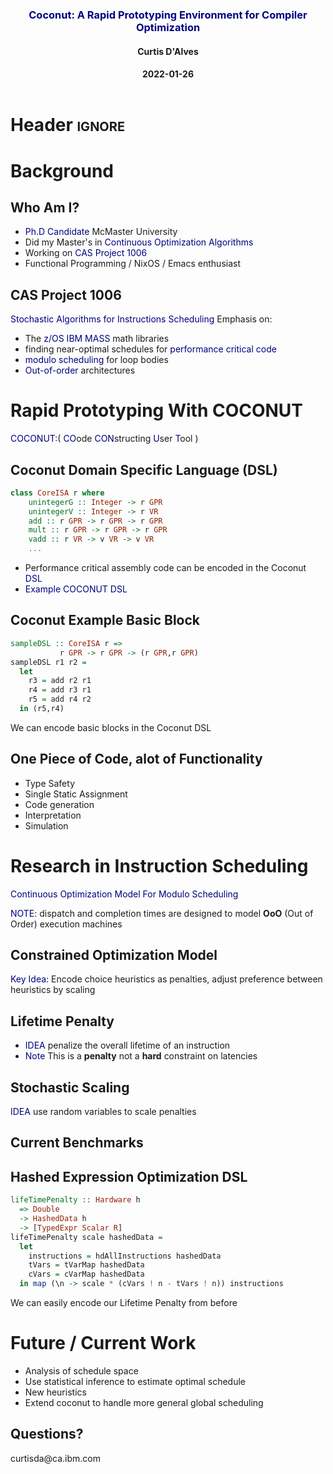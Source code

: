* Header :ignore:
# -*- mode: org; -*-

#+REVEAL_ROOT: https://cdn.jsdelivr.net/reveal.js/3.0.0/



#+REVEAL_ROOT: https://cdn.jsdelivr.net/npm/reveal.js@3.9.0
#+REVEAL_VERSION: 3.9.0
#+REVEAL_THEME: sky

#+OPTIONS: reveal_title_slide:auto num:nil toc:nil timestamp:nil

#+MACRO: color @@html:<font color="$1">$2</font>@@
#+MACRO: alert @@html:<font color="navy">$1</font>@@
#+MACRO: small @@html:<h3><font color="navy">$1</font></h3>@@
#+MACRO: smaller @@html:<h4>$1</h4>@@

# #+REVEAL_EXTRA_CSS: ./mystyle.css
# #+REVEAL_EXTRA_CSS: /Users/curtis/reveal.js/css/theme/night.css

# To load Org-reveal, type “M-x load-library”, then type “ox-reveal”.


#+Title: {{{small(Coconut: A Rapid Prototyping Environment for Compiler Optimization)}}}
# Stochastic Optimization for Instruction Scheduling and Their Potential for Architecture Analysis
#+Date: {{{smaller(2022-01-26)}}}
#+Email: curtis.dalves@gmail.com
#+Author: {{{smaller(Curtis D'Alves)}}}

#+REVEAL_TITLE_SLIDE_TEMPLATE:"<h6>%t<\h6>"

* Background
** Who Am I?
   - {{{alert(Ph.D Candidate)}}} McMaster University
   - Did my Master's in {{{alert(Continuous Optimization Algorithms)}}}
   - Working on {{{alert(CAS Project 1006)}}}
   - Functional Programming / NixOS / Emacs enthusiast

** CAS Project 1006
   {{{alert(Stochastic Algorithms for Instructions Scheduling)}}}
   Emphasis on:
     - The {{{alert(z/OS IBM MASS)}}} math libraries
     - finding near-optimal schedules for {{{alert(performance critical code)}}}
     - {{{alert(modulo scheduling)}}} for loop bodies
     - {{{alert(Out-of-order)}}} architectures

* Rapid Prototyping With COCONUT

  #+ATTR_HTML: :width 50%
     [[file:CoconutBetter2.png]]

   {{{alert(COCONUT)}}}:( {{{alert(CO)}}}ode {{{alert(CON)}}}structing {{{alert(U)}}}ser {{{alert(T)}}}ool )

**  Coconut Domain Specific Language (DSL)
   #+BEGIN_SRC haskell
   class CoreISA r where
       unintegerG :: Integer -> r GPR
       unintegerV :: Integer -> r VR
       add :: r GPR -> r GPR -> r GPR
       mult :: r GPR -> r GPR -> r GPR
       vadd :: r VR -> v VR -> v VR
       ...
   #+END_SRC
   - Performance critical assembly code can be encoded in the Coconut {{{alert(DSL)}}}
   - {{{alert(Example COCONUT DSL)}}}

** Coconut Example Basic Block
   #+BEGIN_SRC haskell
   sampleDSL :: CoreISA r =>
              r GPR -> r GPR -> (r GPR,r GPR)
   sampleDSL r1 r2 =
     let
       r3 = add r2 r1
       r4 = add r3 r1
       r5 = add r4 r2
     in (r5,r4)
   #+END_SRC
   We can encode basic blocks in the Coconut DSL

** One Piece of Code, alot of Functionality
   - Type Safety
   - Single Static Assignment
   - Code generation
   - Interpretation
   - Simulation

* Research in Instruction Scheduling
   {{{alert(Continuous Optimization Model For Modulo Scheduling)}}}
#+BEGIN_cmath
#+HTML: <small>
\begin{align*}
    \color{navy}{\text{Objective Variables }} & t_i, c_i, s_i:& \mathbb{R} \\
    \color{navy}{\text{Constants }} & \textrm{II} :& \mathbb{R} \\
    & t_i :& \text{dispatch time} \\
    & c_i :& \text{completion time} \\
    & s_i :& \text{SPILL candidacy } 0 \leq s_i \leq 1 \\
    & \textrm{II} :& \text{initiation interval} \frac{\# instructions}{dispatches/cycle} \\
\end{align*}
#+HTML: </small>
#+END_cmath

  {{{alert(NOTE)}}}: dispatch and completion times are designed to model *OoO* (Out of Order) execution machines

** Constrained Optimization Model
#+BEGIN_cmath
#+HTML: <small>
\begin{align}
    \color{navy}{\text{Hard Constraints }} \qquad & \forall i,j \cdot i \rightarrow j \qquad t_i + \epsilon \leq t_j  \\
								 & 0 \leq t_i \leq c_i \leq \#\text{stages} \cdot \textrm{II}  \\
								 & c_i + \epsilon \leq t_i + \textrm{II} \\
    \color{navy}{\text{Objective Function }} \qquad   & \text{min} \sum_{i} (c_i - t_i) + \text{Penalties}(t,c)
\end{align}
#+HTML: </small>
#+END_cmath

{{{alert(Key Idea:)}}} Encode choice heuristics as penalties, adjust preference
between heuristics by scaling

** Lifetime Penalty
   - {{{alert(IDEA)}}} penalize the overall lifetime of an instruction
   - {{{alert(Note)}}} This is a *penalty* not a *hard* constraint on latencies

#+BEGIN_cmath
#+HTML: <small>
   \begin{align*}
            \color{navy}{\text{Given }} \qquad  & t_i {\text : Dispatch Time, }c_i {\text : Completion Time }\qquad & \forall i \\
            \color{navy}{\text{For a choosen scaling }} \qquad & S_i  & \\
            \qquad & \qquad & \qquad \\
            \qquad & \mathbb{L}(t,c) = \sum_{i} S_i (c_i - t_i) & \qquad
    \end{align*}
#+HTML: </small>
#+END_cmath

** Stochastic Scaling
   {{{alert(IDEA)}}} use random variables to scale penalties
#+BEGIN_cmath
#+HTML: <small>
      \begin{align*}
          \color{navy}{\text{Define a Grouping}} \qquad & \mathbb{C} = \text{Group}(\forall i \mid i \rightarrow j) \\
          \color{navy}{\text{For each Group i}} \qquad & X_i \in \mathbb{RAND(R)} \\
          \color{navy}{\text{Stochastic Penalty}} \qquad & \sum X_i \cdot \mathbb{C}(i)
        \end{align*}
#+HTML: </small>
#+END_cmath

** Current Benchmarks

  #+ATTR_HTML: :width 80%
   [[file:benchmarks.png]]

** Hashed Expression Optimization DSL
  #+BEGIN_SRC haskell :results value
  lifeTimePenalty :: Hardware h
    => Double
    -> HashedData h
    -> [TypedExpr Scalar R]
  lifeTimePenalty scale hashedData =
    let
      instructions = hdAllInstructions hashedData
      tVars = tVarMap hashedData
      cVars = cVarMap hashedData
    in map (\n -> scale * (cVars ! n - tVars ! n)) instructions
  #+END_SRC
   We can easily encode our Lifetime Penalty from before


* Future / Current Work
  - Analysis of schedule space
  - Use statistical inference to estimate optimal schedule
  - New heuristics
  - Extend coconut to handle more general global scheduling

** Questions?

    curtisda@ca.ibm.com

#  LocalWords:  CAS
